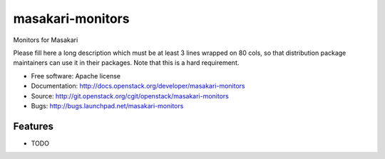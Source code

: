 ===============================
masakari-monitors
===============================

Monitors for Masakari

Please fill here a long description which must be at least 3 lines wrapped on
80 cols, so that distribution package maintainers can use it in their packages.
Note that this is a hard requirement.

* Free software: Apache license
* Documentation: http://docs.openstack.org/developer/masakari-monitors
* Source: http://git.openstack.org/cgit/openstack/masakari-monitors
* Bugs: http://bugs.launchpad.net/masakari-monitors

Features
--------

* TODO




